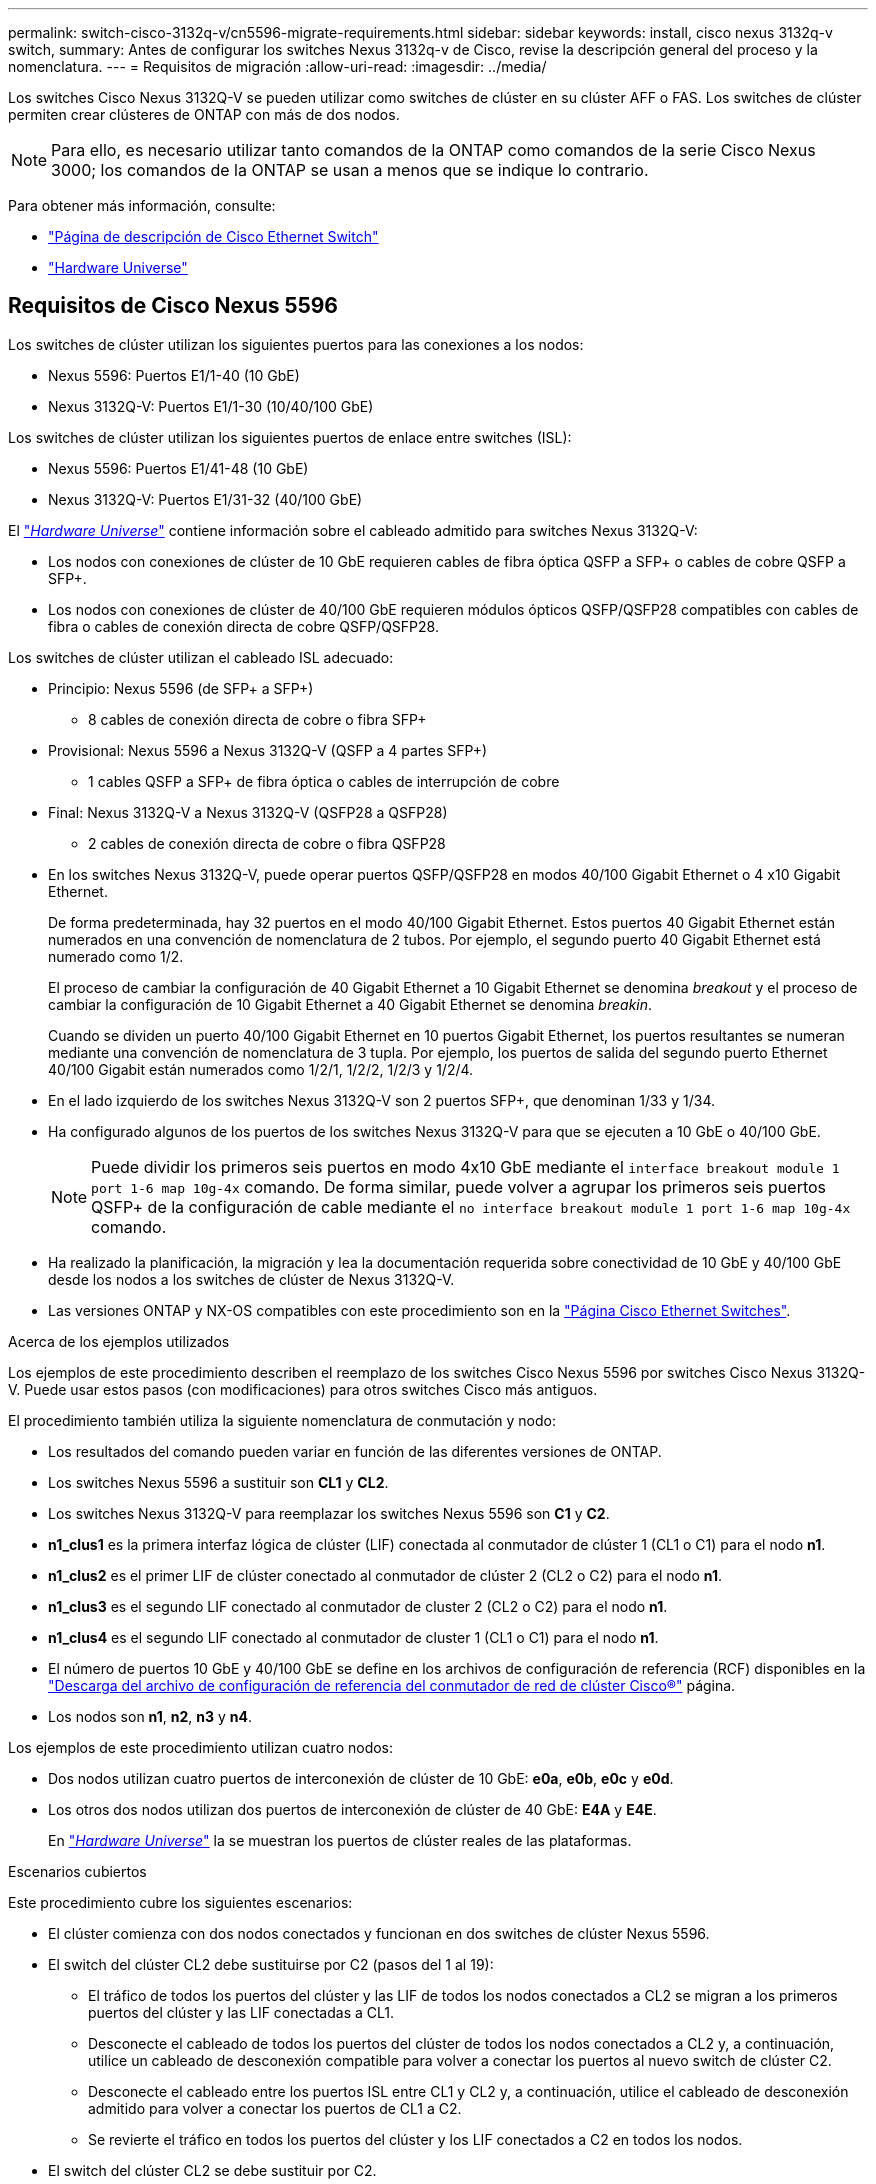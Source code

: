 ---
permalink: switch-cisco-3132q-v/cn5596-migrate-requirements.html 
sidebar: sidebar 
keywords: install, cisco nexus 3132q-v switch, 
summary: Antes de configurar los switches Nexus 3132q-v de Cisco, revise la descripción general del proceso y la nomenclatura. 
---
= Requisitos de migración
:allow-uri-read: 
:imagesdir: ../media/


[role="lead"]
Los switches Cisco Nexus 3132Q-V se pueden utilizar como switches de clúster en su clúster AFF o FAS. Los switches de clúster permiten crear clústeres de ONTAP con más de dos nodos.

[NOTE]
====
Para ello, es necesario utilizar tanto comandos de la ONTAP como comandos de la serie Cisco Nexus 3000; los comandos de la ONTAP se usan a menos que se indique lo contrario.

====
Para obtener más información, consulte:

* http://support.netapp.com/NOW/download/software/cm_switches/["Página de descripción de Cisco Ethernet Switch"^]
* http://hwu.netapp.com["Hardware Universe"^]




== Requisitos de Cisco Nexus 5596

Los switches de clúster utilizan los siguientes puertos para las conexiones a los nodos:

* Nexus 5596: Puertos E1/1-40 (10 GbE)
* Nexus 3132Q-V: Puertos E1/1-30 (10/40/100 GbE)


Los switches de clúster utilizan los siguientes puertos de enlace entre switches (ISL):

* Nexus 5596: Puertos E1/41-48 (10 GbE)
* Nexus 3132Q-V: Puertos E1/31-32 (40/100 GbE)


El link:https://hwu.netapp.com/["_Hardware Universe_"^] contiene información sobre el cableado admitido para switches Nexus 3132Q-V:

* Los nodos con conexiones de clúster de 10 GbE requieren cables de fibra óptica QSFP a SFP+ o cables de cobre QSFP a SFP+.
* Los nodos con conexiones de clúster de 40/100 GbE requieren módulos ópticos QSFP/QSFP28 compatibles con cables de fibra o cables de conexión directa de cobre QSFP/QSFP28.


Los switches de clúster utilizan el cableado ISL adecuado:

* Principio: Nexus 5596 (de SFP+ a SFP+)
+
** 8 cables de conexión directa de cobre o fibra SFP+


* Provisional: Nexus 5596 a Nexus 3132Q-V (QSFP a 4 partes SFP+)
+
** 1 cables QSFP a SFP+ de fibra óptica o cables de interrupción de cobre


* Final: Nexus 3132Q-V a Nexus 3132Q-V (QSFP28 a QSFP28)
+
** 2 cables de conexión directa de cobre o fibra QSFP28


* En los switches Nexus 3132Q-V, puede operar puertos QSFP/QSFP28 en modos 40/100 Gigabit Ethernet o 4 x10 Gigabit Ethernet.
+
De forma predeterminada, hay 32 puertos en el modo 40/100 Gigabit Ethernet. Estos puertos 40 Gigabit Ethernet están numerados en una convención de nomenclatura de 2 tubos. Por ejemplo, el segundo puerto 40 Gigabit Ethernet está numerado como 1/2.

+
El proceso de cambiar la configuración de 40 Gigabit Ethernet a 10 Gigabit Ethernet se denomina _breakout_ y el proceso de cambiar la configuración de 10 Gigabit Ethernet a 40 Gigabit Ethernet se denomina _breakin_.

+
Cuando se dividen un puerto 40/100 Gigabit Ethernet en 10 puertos Gigabit Ethernet, los puertos resultantes se numeran mediante una convención de nomenclatura de 3 tupla. Por ejemplo, los puertos de salida del segundo puerto Ethernet 40/100 Gigabit están numerados como 1/2/1, 1/2/2, 1/2/3 y 1/2/4.

* En el lado izquierdo de los switches Nexus 3132Q-V son 2 puertos SFP+, que denominan 1/33 y 1/34.
* Ha configurado algunos de los puertos de los switches Nexus 3132Q-V para que se ejecuten a 10 GbE o 40/100 GbE.
+
[NOTE]
====
Puede dividir los primeros seis puertos en modo 4x10 GbE mediante el `interface breakout module 1 port 1-6 map 10g-4x` comando. De forma similar, puede volver a agrupar los primeros seis puertos QSFP+ de la configuración de cable mediante el `no interface breakout module 1 port 1-6 map 10g-4x` comando.

====
* Ha realizado la planificación, la migración y lea la documentación requerida sobre conectividad de 10 GbE y 40/100 GbE desde los nodos a los switches de clúster de Nexus 3132Q-V.
* Las versiones ONTAP y NX-OS compatibles con este procedimiento son en la link:http://support.netapp.com/NOW/download/software/cm_switches/.html["Página Cisco Ethernet Switches"^].


.Acerca de los ejemplos utilizados
Los ejemplos de este procedimiento describen el reemplazo de los switches Cisco Nexus 5596 por switches Cisco Nexus 3132Q-V. Puede usar estos pasos (con modificaciones) para otros switches Cisco más antiguos.

El procedimiento también utiliza la siguiente nomenclatura de conmutación y nodo:

* Los resultados del comando pueden variar en función de las diferentes versiones de ONTAP.
* Los switches Nexus 5596 a sustituir son *CL1* y *CL2*.
* Los switches Nexus 3132Q-V para reemplazar los switches Nexus 5596 son *C1* y *C2*.
* *n1_clus1* es la primera interfaz lógica de clúster (LIF) conectada al conmutador de clúster 1 (CL1 o C1) para el nodo *n1*.
* *n1_clus2* es el primer LIF de clúster conectado al conmutador de clúster 2 (CL2 o C2) para el nodo *n1*.
* *n1_clus3* es el segundo LIF conectado al conmutador de cluster 2 (CL2 o C2) para el nodo *n1*.
* *n1_clus4* es el segundo LIF conectado al conmutador de cluster 1 (CL1 o C1) para el nodo *n1*.
* El número de puertos 10 GbE y 40/100 GbE se define en los archivos de configuración de referencia (RCF) disponibles en la https://mysupport.netapp.com/NOW/download/software/sanswitch/fcp/Cisco/netapp_cnmn/download.shtml["Descarga del archivo de configuración de referencia del conmutador de red de clúster Cisco®"^] página.
* Los nodos son *n1*, *n2*, *n3* y *n4*.


Los ejemplos de este procedimiento utilizan cuatro nodos:

* Dos nodos utilizan cuatro puertos de interconexión de clúster de 10 GbE: *e0a*, *e0b*, *e0c* y *e0d*.
* Los otros dos nodos utilizan dos puertos de interconexión de clúster de 40 GbE: *E4A* y *E4E*.
+
En link:https://hwu.netapp.com/["_Hardware Universe_"^] la se muestran los puertos de clúster reales de las plataformas.



.Escenarios cubiertos
Este procedimiento cubre los siguientes escenarios:

* El clúster comienza con dos nodos conectados y funcionan en dos switches de clúster Nexus 5596.
* El switch del clúster CL2 debe sustituirse por C2 (pasos del 1 al 19):
+
** El tráfico de todos los puertos del clúster y las LIF de todos los nodos conectados a CL2 se migran a los primeros puertos del clúster y las LIF conectadas a CL1.
** Desconecte el cableado de todos los puertos del clúster de todos los nodos conectados a CL2 y, a continuación, utilice un cableado de desconexión compatible para volver a conectar los puertos al nuevo switch de clúster C2.
** Desconecte el cableado entre los puertos ISL entre CL1 y CL2 y, a continuación, utilice el cableado de desconexión admitido para volver a conectar los puertos de CL1 a C2.
** Se revierte el tráfico en todos los puertos del clúster y los LIF conectados a C2 en todos los nodos.


* El switch del clúster CL2 se debe sustituir por C2.
+
** El tráfico de todos los puertos de clúster o las LIF de todos los nodos conectados a CL1 se migran a los segundos puertos de clúster o las LIF conectadas a C2.
** Desconecte el cableado de todos los puertos del clúster de todos los nodos conectados a CL1 y vuelva a conectarlo, mediante el cableado de desconexión compatible, al nuevo switch del clúster C1.
** Desconecte el cableado entre los puertos ISL entre CL1 y C2 y vuelva a conectarse mediante el cableado compatible, de C1 a C2.
** Se revierte el tráfico en todos los puertos del clúster o LIF conectados a C1 en todos los nodos.


* Se han añadido dos nodos FAS9000 al clúster con ejemplos que muestran los detalles del clúster.


.El futuro
link:cn5596-prepare-to-migrate.html["Prepare la migración"].
